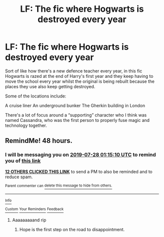 #+TITLE: LF: The fic where Hogwarts is destroyed every year

* LF: The fic where Hogwarts is destroyed every year
:PROPERTIES:
:Author: Slightly_Too_Heavy
:Score: 73
:DateUnix: 1564101482.0
:DateShort: 2019-Jul-26
:FlairText: What's That Fic?
:END:
Sort of like how there's a new defence teacher every year, in this fic Hogwarts is razed at the end of Harry's first year and they keep having to move the school every year whilst the original is being rebuilt because the places they use also keep getting destroyed.

Some of the locations include:

A cruise liner An underground bunker The Gherkin building in London

There's a lot of focus around a “supporting” character who I think was named Cassandra, who was the first person to properly fuse magic and technology together.


** RemindMe! 48 hours.
:PROPERTIES:
:Author: wandererchronicles
:Score: 0
:DateUnix: 1564103710.0
:DateShort: 2019-Jul-26
:END:

*** I will be messaging you on [[http://www.wolframalpha.com/input/?i=2019-07-28%2001:15:10%20UTC%20To%20Local%20Time][*2019-07-28 01:15:10 UTC*]] to remind you of [[https://np.reddit.com/r/HPfanfiction/comments/chvy31/lf_the_fic_where_hogwarts_is_destroyed_every_year/euyjnba/][*this link*]]

[[https://np.reddit.com/message/compose/?to=RemindMeBot&subject=Reminder&message=%5Bhttps%3A%2F%2Fwww.reddit.com%2Fr%2FHPfanfiction%2Fcomments%2Fchvy31%2Flf_the_fic_where_hogwarts_is_destroyed_every_year%2Feuyjnba%2F%5D%0A%0ARemindMe%21%202019-07-28%2001%3A15%3A10][*12 OTHERS CLICKED THIS LINK*]] to send a PM to also be reminded and to reduce spam.

^{Parent commenter can} [[https://np.reddit.com/message/compose/?to=RemindMeBot&subject=Delete%20Comment&message=Delete%21%20chvy31][^{delete this message to hide from others.}]]

--------------

[[https://np.reddit.com/r/RemindMeBot/comments/c5l9ie/remindmebot_info_v20/][^{Info}]]

[[https://np.reddit.com/message/compose/?to=RemindMeBot&subject=Reminder&message=%5BLink%20or%20message%20inside%20square%20brackets%5D%0A%0ARemindMe%21%20Time%20period%20here][^{Custom}]]
[[https://np.reddit.com/message/compose/?to=RemindMeBot&subject=List%20Of%20Reminders&message=MyReminders%21][^{Your Reminders}]]
[[https://np.reddit.com/message/compose/?to=Watchful1&subject=Feedback][^{Feedback}]]
:PROPERTIES:
:Author: RemindMeBot
:Score: 4
:DateUnix: 1564103751.0
:DateShort: 2019-Jul-26
:END:

**** Aaaaaaaaand rip
:PROPERTIES:
:Author: Zpeed1
:Score: 1
:DateUnix: 1564328527.0
:DateShort: 2019-Jul-28
:END:

***** Hope is the first step on the road to disappointment.
:PROPERTIES:
:Author: wandererchronicles
:Score: 1
:DateUnix: 1564358575.0
:DateShort: 2019-Jul-29
:END:
